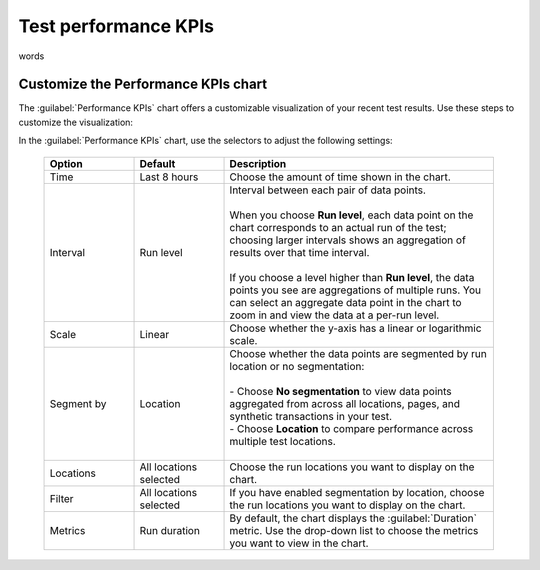 .. _test-kpis:

***************************************************
Test performance KPIs 
***************************************************

words 

Customize the Performance KPIs chart 
--------------------------------------------------
The :guilabel:`Performance KPIs` chart offers a customizable visualization of your recent test results. Use these steps to customize the visualization:

In the :guilabel:`Performance KPIs` chart, use the selectors to adjust the following settings:

  .. list-table::
    :header-rows: 1
    :widths: 20 20 60
    
    * - :strong:`Option`
      - :strong:`Default`
      - :strong:`Description`

    * - Time
      - Last 8 hours
      - Choose the amount of time shown in the chart.

    * - Interval
      - Run level
      - | Interval between each pair of data points. 
        | 
        | When you choose :strong:`Run level`, each data point on the chart corresponds to an actual run of the test; choosing larger intervals shows an aggregation of results over that time interval. 
        |
        | If you choose a level higher than :strong:`Run level`, the data points you see are aggregations of multiple runs. You can select an aggregate data point in the chart to zoom in and view the data at a per-run level.

    * - Scale
      - Linear
      - Choose whether the y-axis has a linear or logarithmic scale.

    * - Segment by
      - Location
      - | Choose whether the data points are segmented by run location or no segmentation: 
        | 
        | - Choose :strong:`No segmentation` to view data points aggregated from across all locations, pages, and synthetic transactions in your test. 
        | - Choose :strong:`Location` to compare performance across multiple test locations. 
        |

    * - Locations
      - All locations selected
      - Choose the run locations you want to display on the chart. 

    * - Filter
      - All locations selected
      - If you have enabled segmentation by location, choose the run locations you want to display on the chart. 

    * - Metrics
      - Run duration
      - By default, the chart displays the :guilabel:`Duration` metric. Use the drop-down list to choose the metrics you want to view in the chart.

